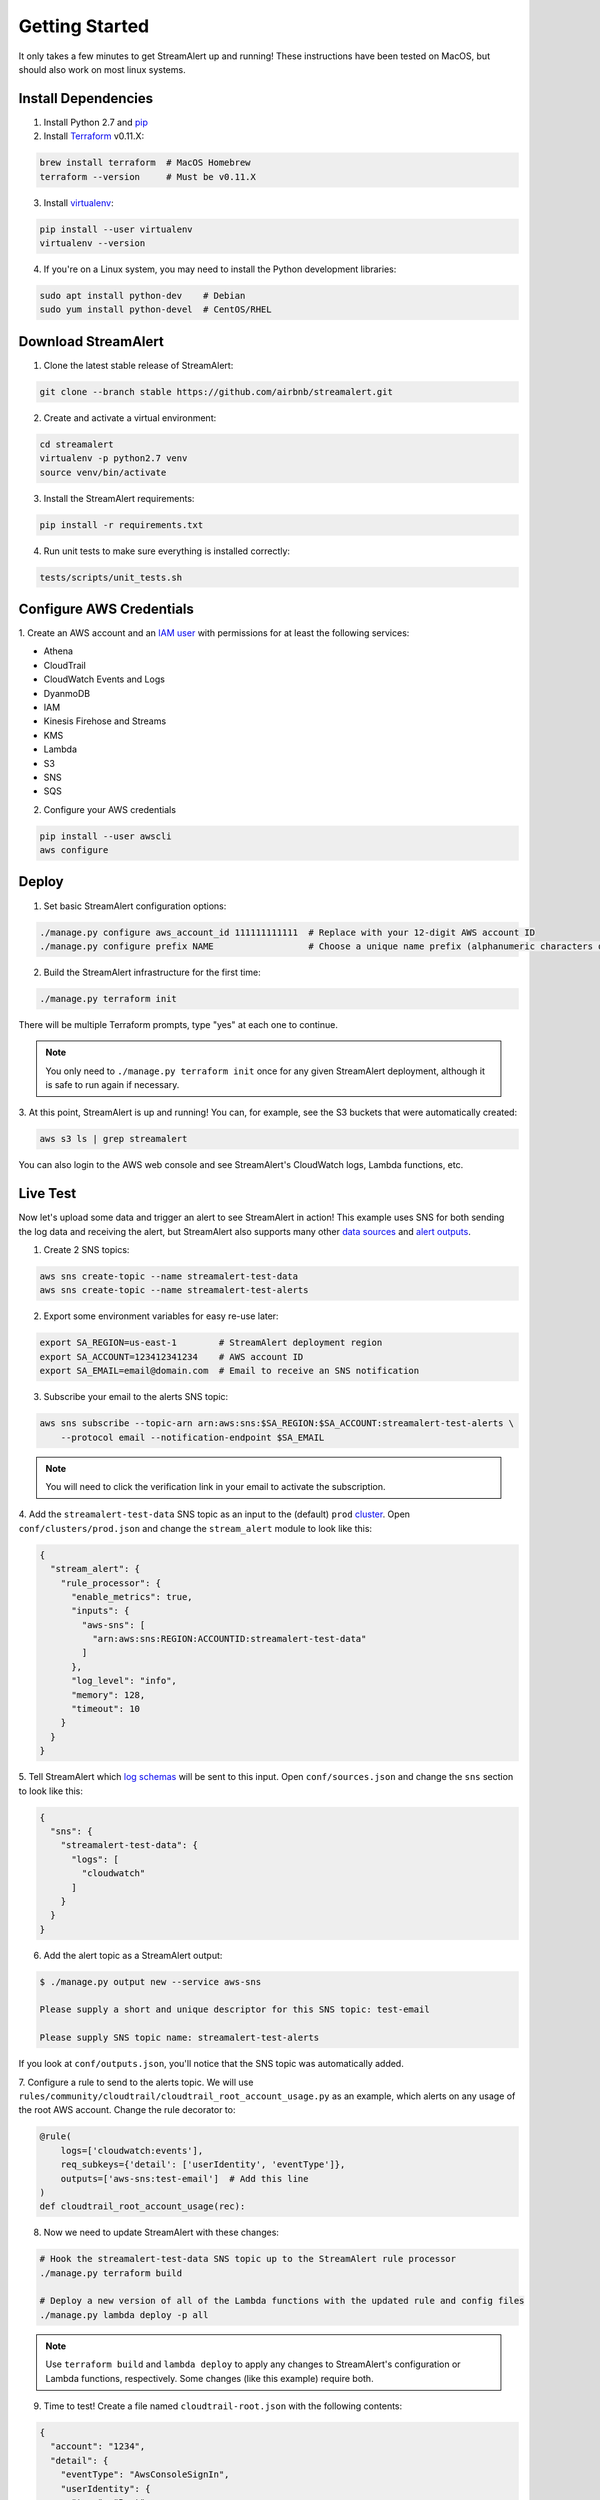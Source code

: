 Getting Started
===============

It only takes a few minutes to get StreamAlert up and running! These instructions have been tested
on MacOS, but should also work on most linux systems.

Install Dependencies
--------------------

1. Install Python 2.7 and `pip <https://pip.pypa.io/en/stable/installing/>`_
2. Install `Terraform <https://www.terraform.io/intro/getting-started/install.html>`_ v0.11.X:

.. code-block:: bash

  brew install terraform  # MacOS Homebrew
  terraform --version     # Must be v0.11.X

3. Install `virtualenv <https://virtualenv.pypa.io/en/stable/installation/>`_:

.. code-block:: bash

  pip install --user virtualenv
  virtualenv --version

4. If you're on a Linux system, you may need to install the Python development libraries:

.. code-block:: bash

  sudo apt install python-dev    # Debian
  sudo yum install python-devel  # CentOS/RHEL

Download StreamAlert
--------------------

1. Clone the latest stable release of StreamAlert:

.. code-block:: bash

  git clone --branch stable https://github.com/airbnb/streamalert.git

2. Create and activate a virtual environment:

.. code-block:: bash

  cd streamalert
  virtualenv -p python2.7 venv
  source venv/bin/activate

3. Install the StreamAlert requirements:

.. code-block:: bash

  pip install -r requirements.txt

4. Run unit tests to make sure everything is installed correctly:

.. code-block:: bash

  tests/scripts/unit_tests.sh

Configure AWS Credentials
-------------------------

1. Create an AWS account and an `IAM user <https://docs.aws.amazon.com/IAM/latest/UserGuide/id_users_create.html>`_
with permissions for at least the following services:

* Athena
* CloudTrail
* CloudWatch Events and Logs
* DyanmoDB
* IAM
* Kinesis Firehose and Streams
* KMS
* Lambda
* S3
* SNS
* SQS

2. Configure your AWS credentials

.. code-block:: bash

  pip install --user awscli
  aws configure

Deploy
------

1. Set basic StreamAlert configuration options:

.. code-block:: bash

  ./manage.py configure aws_account_id 111111111111  # Replace with your 12-digit AWS account ID
  ./manage.py configure prefix NAME                  # Choose a unique name prefix (alphanumeric characters only)

2. Build the StreamAlert infrastructure for the first time:

.. code-block:: bash

  ./manage.py terraform init

There will be multiple Terraform prompts, type "yes" at each one to continue.

.. note:: You only need to ``./manage.py terraform init`` once for any given StreamAlert deployment,
   although it is safe to run again if necessary.

3. At this point, StreamAlert is up and running! You can, for example, see the S3 buckets
that were automatically created:

.. code-block:: bash

  aws s3 ls | grep streamalert

You can also login to the AWS web console and see StreamAlert's CloudWatch logs, Lambda functions, etc.

Live Test
---------
Now let's upload some data and trigger an alert to see StreamAlert in action! This example uses
SNS for both sending the log data and receiving the alert, but StreamAlert also supports many other
`data sources <datasources.html>`_ and `alert outputs <outputs.html>`_.

1. Create 2 SNS topics:

.. code-block:: bash

  aws sns create-topic --name streamalert-test-data
  aws sns create-topic --name streamalert-test-alerts

2. Export some environment variables for easy re-use later:

.. code-block:: bash

  export SA_REGION=us-east-1        # StreamAlert deployment region
  export SA_ACCOUNT=123412341234    # AWS account ID
  export SA_EMAIL=email@domain.com  # Email to receive an SNS notification

3. Subscribe your email to the alerts SNS topic:

.. code-block:: bash

  aws sns subscribe --topic-arn arn:aws:sns:$SA_REGION:$SA_ACCOUNT:streamalert-test-alerts \
      --protocol email --notification-endpoint $SA_EMAIL

.. note:: You will need to click the verification link in your email to activate the subscription.

4. Add the ``streamalert-test-data`` SNS topic as an input to the (default) ``prod`` `cluster <clusters.html>`_.
Open ``conf/clusters/prod.json`` and change the ``stream_alert`` module to look like this:

.. code-block:: json

  {
    "stream_alert": {
      "rule_processor": {
        "enable_metrics": true,
        "inputs": {
          "aws-sns": [
            "arn:aws:sns:REGION:ACCOUNTID:streamalert-test-data"
          ]
        },
        "log_level": "info",
        "memory": 128,
        "timeout": 10
      }
    }
  }

5. Tell StreamAlert which `log schemas <conf-schemas.html>`_ will be sent to this input.
Open ``conf/sources.json`` and change the ``sns`` section to look like this:

.. code-block:: json

  {
    "sns": {
      "streamalert-test-data": {
        "logs": [
          "cloudwatch"
        ]
      }
    }
  }

6. Add the alert topic as a StreamAlert output:

.. code-block:: bash

  $ ./manage.py output new --service aws-sns

  Please supply a short and unique descriptor for this SNS topic: test-email

  Please supply SNS topic name: streamalert-test-alerts

If you look at ``conf/outputs.json``, you'll notice that the SNS topic was automatically added.

7. Configure a rule to send to the alerts topic.
We will use ``rules/community/cloudtrail/cloudtrail_root_account_usage.py`` as an example, which
alerts on any usage of the root AWS account. Change the rule decorator to:

.. code-block:: python

  @rule(
      logs=['cloudwatch:events'],
      req_subkeys={'detail': ['userIdentity', 'eventType']},
      outputs=['aws-sns:test-email']  # Add this line
  )
  def cloudtrail_root_account_usage(rec):

8. Now we need to update StreamAlert with these changes:

.. code-block:: bash

  # Hook the streamalert-test-data SNS topic up to the StreamAlert rule processor
  ./manage.py terraform build

  # Deploy a new version of all of the Lambda functions with the updated rule and config files
  ./manage.py lambda deploy -p all

.. note:: Use ``terraform build`` and ``lambda deploy`` to apply any changes to StreamAlert's
   configuration or Lambda functions, respectively. Some changes (like this example) require both.

9. Time to test! Create a file named ``cloudtrail-root.json`` with the following contents:

.. code-block:: json

  {
    "account": "1234",
    "detail": {
      "eventType": "AwsConsoleSignIn",
      "userIdentity": {
        "type": "Root"
      }
    },
    "detail-type": "CloudTrail Test",
    "id": "1234",
    "region": "us-east-1",
    "resources": [],
    "source": "1.1.1.2",
    "time": "now",
    "version": "2018"
  }

This is only a rough approximation of what the real log might look like, but good enough for our purposes.
Then send it off to the data SNS topic:

.. code-block:: bash

  aws sns publish --topic-arn arn:aws:sns:$SA_REGION:$SA_ACCOUNT:streamalert-test-data \
      --message "$(cat cloudtrail-root.json)"

If all goes well, an alert should arrive in your inbox within a few minutes!
If not, look for any errors in the CloudWatch Logs for the StreamAlert Lambda functions.

10. After 10 minutes (the default refresh interval), the alert will also be searchable from
`AWS Athena <https://console.aws.amazon.com/athena>`_. Select your StreamAlert database in the
dropdown on the left and preview the ``alerts`` table:

.. figure:: ../images/alerts-query.png
  :alt: Query Alerts Table in Athena
  :align: center
  :target: _images/alerts-query.png

(Here, my name prefix is ``testv2``.) If no records are returned, look for errors
in the ``athena_partition_refresh`` function or try invoking it directly.

And there you have it! Ingested log data is parsed, classified, and scanned by the StreamAlert rules
engine and any resulting alerts are delivered to your configured output(s) within a matter of minutes.